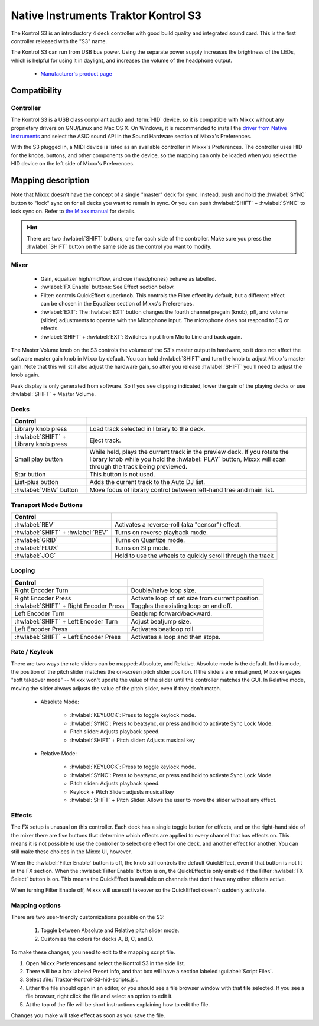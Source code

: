 Native Instruments Traktor Kontrol S3
=====================================

.. sectionauthor::
  Owen Williams <owilliams at mixxx.org>

.. versionadded:: 2.3.0

The Kontrol S3 is an introductory 4 deck controller with good build
quality and integrated sound card. This is the first controller released
with the "S3" name.

The Kontrol S3 can run from USB bus power. Using the separate power
supply increases the brightness of the LEDs, which is helpful for using
it in daylight, and increases the volume of the headphone output.

  - `Manufacturer's product
    page <https://www.native-instruments.com/en/products/traktor/dj-controllers/traktor-kontrol-s3/>`__

Compatibility
-------------

Controller
~~~~~~~~~~

The Kontrol S3 is a USB class compliant audio and :term:`HID` device,
so it is compatible with Mixxx without any proprietary drivers on
GNU/Linux and Mac OS X. On Windows, it is recommended to install the
`driver from Native
Instruments <https://www.native-instruments.com/en/support/downloads/drivers-other-files/#traktorkontrols3>`__
and select the ASIO sound API in the Sound Hardware section of Mixxx's
Preferences.

With the S3 plugged in, a MIDI device is listed as an available
controller in Mixxx's Preferences. The controller uses
HID for the knobs, buttons, and other components on the device, so the
mapping can only be loaded when you select the HID device on the left
side of Mixxx's Preferences.

Mapping description
-------------------

Note that Mixxx doesn't have the concept of a single "master" deck for
sync. Instead, push and hold the :hwlabel:`SYNC` button to "lock" sync on for all
decks you want to remain in sync. Or you can push :hwlabel:`SHIFT` + :hwlabel:`SYNC` to lock
sync on. Refer to `the Mixxx
manual <../../chapters/djing_with_mixxx.html#master-sync>`__
for details.

.. hint:: There are two :hwlabel:`SHIFT` buttons, one for each side of the
          controller. Make sure you press the :hwlabel:`SHIFT` button on the
          same side as the control you want to modify.

Mixer
~~~~~

  - Gain, equalizer high/mid/low, and cue (headphones)
    behave as labelled.
  - :hwlabel:`FX Enable` buttons: See Effect section below.
  - Filter: controls QuickEffect superknob. This controls the Filter
    effect by default, but a different effect can be chosen in the
    Equalizer section of Mixxs's Preferences.
  - :hwlabel:`EXT`: The :hwlabel:`EXT` button changes the fourth channel pregain (knob), pfl, and volume (slider) adjustments to operate with the Microphone input.  The microphone does not respond to EQ or effects.
  - :hwlabel:`SHIFT` + :hwlabel:`EXT`: Switches input from Mic to Line and back again.

The Master Volume knob on the S3 controls the volume of the S3's master
output in hardware, so it does not affect the software master gain knob
in Mixxx by default. You can hold :hwlabel:`SHIFT` and turn the knob to adjust Mixxx's
master gain.  Note that this will still also adjust the hardware gain, so
after you release :hwlabel:`SHIFT` you'll need to adjust the knob again.

Peak display is only generated from software. So if
you see clipping indicated, lower the gain of the playing decks or use :hwlabel:`SHIFT` + Master Volume.

Decks
~~~~~

==========================================  ===========================================================================================================================================================================
Control
==========================================  ===========================================================================================================================================================================
Library knob press                          Load track selected in library to the deck.
:hwlabel:`SHIFT` + Library knob press       Eject track.
Small play button                           While held, plays the current track in the preview deck.  If you rotate the library knob while you hold the :hwlabel:`PLAY` button, Mixxx will scan through the track being previewed.
Star button                                 This button is not used.
List-plus button                            Adds the current track to the Auto DJ list.
:hwlabel:`VIEW` button                      Move focus of library control between left-hand tree and main list.
==========================================  ===========================================================================================================================================================================

Transport Mode Buttons
~~~~~~~~~~~~~~~~~~~~~~

=================================  ==========================================================
Control
=================================  ==========================================================
:hwlabel:`REV`                     Activates a reverse-roll (aka "censor") effect.
:hwlabel:`SHIFT` + :hwlabel:`REV`  Turns on reverse playback mode.
:hwlabel:`GRID`                    Turns on Quantize mode.
:hwlabel:`FLUX`                    Turns on Slip mode.
:hwlabel:`JOG`                     Hold to use the wheels to quickly scroll through the track
=================================  ==========================================================

Looping
~~~~~~~

======================================   ================================================
Control
======================================   ================================================
Right Encoder Turn                       Double/halve loop size.
Right Encoder Press                      Activate loop of set size from current position.
:hwlabel:`SHIFT` + Right Encoder Press   Toggles the existing loop on and off.
Left Encoder Turn                        Beatjump forward/backward.
:hwlabel:`SHIFT` + Left Encoder Turn     Adjust beatjump size.
Left Encoder Press                       Activates beatloop roll.
:hwlabel:`SHIFT` + Left Encoder Press    Activates a loop and then stops.
======================================   ================================================

Rate / Keylock
~~~~~~~~~~~~~~

There are two ways the rate sliders can be mapped: Absolute, and Relative.  Absolute mode is the default. In this mode, the position of the pitch slider matches the on-screen pitch slider position.  If the sliders are misaligned, Mixxx engages "soft takeover mode" -- Mixxx won't update the value of the slider until the controller matches the GUI. In Relative mode, moving the slider always adjusts the value of the pitch slider, even if they don't match.

  - Absolute Mode:

     - :hwlabel:`KEYLOCK`: Press to toggle keylock mode.
     - :hwlabel:`SYNC`: Press to beatsync, or press and hold to activate Sync Lock Mode.
     - Pitch slider: Adjusts playback speed.
     - :hwlabel:`SHIFT` + Pitch slider: Adjusts musical key
  - Relative Mode:

     - :hwlabel:`KEYLOCK`: Press to toggle keylock mode.
     - :hwlabel:`SYNC`: Press to beatsync, or press and hold to activate Sync Lock Mode.
     - Pitch slider: Adjusts playback speed.
     - Keylock + Pitch Slider: adjusts musical key
     - :hwlabel:`SHIFT` + Pitch Slider: Allows the user to move the slider without any effect.

Effects
~~~~~~~

The FX setup is unusual on this controller.  Each deck has a single toggle button for effects, and on the right-hand side of the mixer there are five buttons that determine which effects are applied to every channel that has effects on.  This means it is not possible to use the controller to select one effect for one deck, and another effect for another.  You can still make these choices in the Mixxx UI, however.

When the :hwlabel:`Filter Enable` button is off, the knob still controls the default QuickEffect, even if that button is not lit in the FX section. When the :hwlabel:`Filter Enable` button is on, the QuickEffect is only enabled if the Filter :hwlabel:`FX Select` button is on.  This means the QuickEffect is available on channels that don't have any other effects active.

When turning Filter Enable off, Mixxx will use soft takeover so the QuickEffect doesn't suddenly activate.

Mapping options
~~~~~~~~~~~~~~~

There are two user-friendly customizations possible on the S3:

  1. Toggle between Absolute and Relative pitch slider mode.
  2. Customize the colors for decks A, B, C, and D.

To make these changes, you need to edit to the mapping script file.

1.  Open Mixxx Preferences and select the Kontrol S3 in the side list.
2.  There will be a box labeled Preset Info, and that box will have a section
    labeled :guilabel:`Script Files`.
3.  Select :file:`Traktor-Kontrol-S3-hid-scripts.js`.
4.  Either the file should open in an editor, or you should see a file
    browser window with that file selected. If you see a file browser,
    right click the file and select an option to edit it.
5.  At the top of the file will be short instructions explaining how to edit
    the file.

Changes you make will take effect as soon as you save the file.
